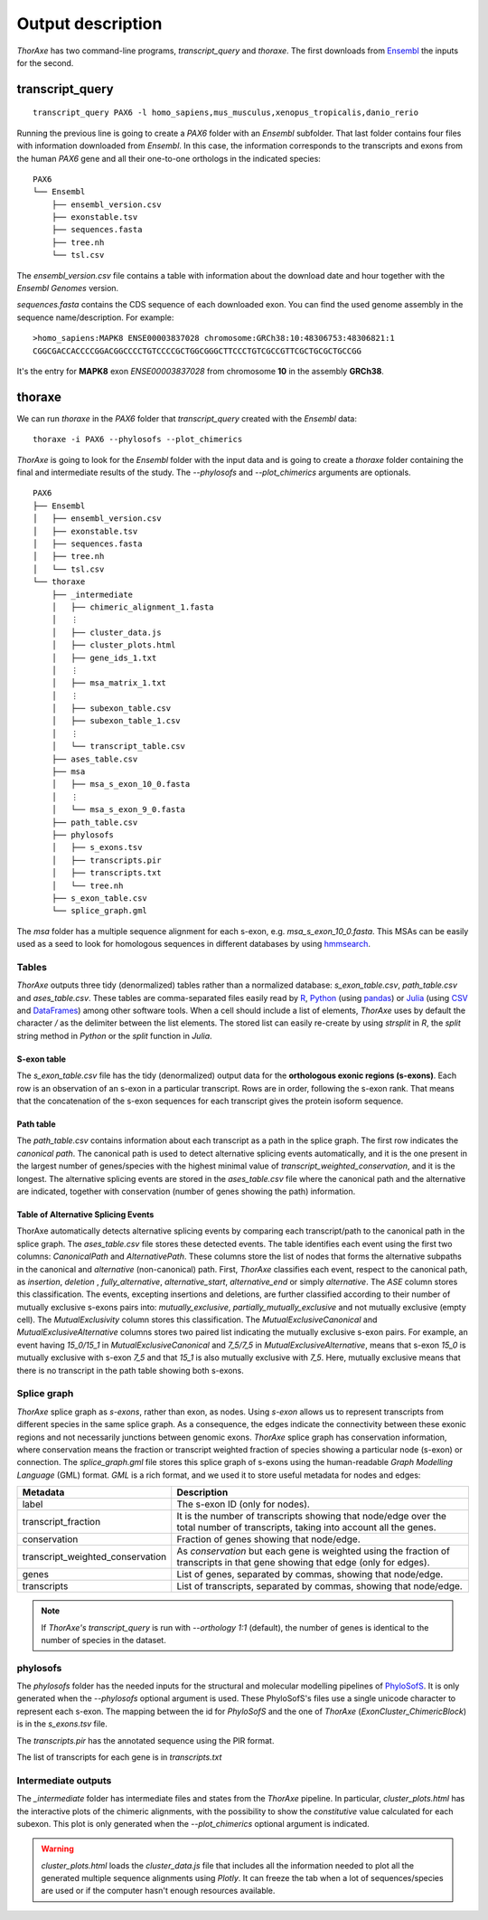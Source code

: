 Output description
==================


*ThorAxe* has two command-line programs, `transcript_query` and `thoraxe`. The
first downloads from Ensembl_ the inputs for the second.


transcript_query
----------------

::

    transcript_query PAX6 -l homo_sapiens,mus_musculus,xenopus_tropicalis,danio_rerio

Running the previous line is going to create a `PAX6` folder with an `Ensembl`
subfolder. That last folder contains four files with information downloaded
from *Ensembl*. In this case, the information corresponds to the transcripts
and exons from the human *PAX6* gene and all their one-to-one orthologs in the
indicated species:

::

    PAX6
    └── Ensembl
        ├── ensembl_version.csv
        ├── exonstable.tsv
        ├── sequences.fasta
        ├── tree.nh
        └── tsl.csv

The `ensembl_version.csv` file contains a table with information about the
download date and hour together with the *Ensembl Genomes* version.

`sequences.fasta` contains the CDS sequence of each downloaded exon. You can
find the used genome assembly in the sequence name/description. For example:

::

    >homo_sapiens:MAPK8 ENSE00003837028 chromosome:GRCh38:10:48306753:48306821:1
    CGGCGACCACCCCGGACGGCCCCTGTCCCCGCTGGCGGGCTTCCCTGTCGCCGTTCGCTGCGCTGCCGG

It's the entry for **MAPK8** exon `ENSE00003837028` from chromosome **10** in
the assembly **GRCh38**.

thoraxe
-------

We can run `thoraxe` in the `PAX6` folder that `transcript_query` created with
the *Ensembl* data:

::

    thoraxe -i PAX6 --phylosofs --plot_chimerics

*ThorAxe* is going to look for the `Ensembl` folder with the input data and is
going to create a `thoraxe` folder containing the final and intermediate
results of the study. The `--phylosofs` and `--plot_chimerics` arguments are
optionals.

::

    PAX6
    ├── Ensembl
    │   ├── ensembl_version.csv
    │   ├── exonstable.tsv
    │   ├── sequences.fasta
    │   ├── tree.nh
    │   └── tsl.csv
    └── thoraxe
        ├── _intermediate
        │   ├── chimeric_alignment_1.fasta
        │   ⋮
        │   ├── cluster_data.js
        │   ├── cluster_plots.html
        │   ├── gene_ids_1.txt
        │   ⋮
        │   ├── msa_matrix_1.txt
        │   ⋮
        │   ├── subexon_table.csv
        │   ├── subexon_table_1.csv
        │   ⋮
        │   └── transcript_table.csv
        ├── ases_table.csv
        ├── msa
        │   ├── msa_s_exon_10_0.fasta
        │   ⋮
        │   └── msa_s_exon_9_0.fasta
        ├── path_table.csv
        ├── phylosofs
        │   ├── s_exons.tsv
        │   ├── transcripts.pir
        │   ├── transcripts.txt
        │   └── tree.nh
        ├── s_exon_table.csv
        └── splice_graph.gml


The `msa` folder has a multiple sequence alignment for each s-exon, e.g.
`msa_s_exon_10_0.fasta`. This MSAs can be easily used as a seed to
look for homologous sequences in different databases by using hmmsearch_.


Tables
~~~~~~

*ThorAxe* outputs three tidy (denormalized) tables rather than a normalized
database: `s_exon_table.csv`, `path_table.csv` and `ases_table.csv`.  These
tables are comma-separated files easily read by R_, Python_ (using pandas_) or
Julia_ (using CSV_ and DataFrames_) among other software tools. When a cell
should include a list of elements, *ThorAxe* uses by default the character `/`
as the delimiter between the list elements. The stored list can easily
re-create by using `strsplit` in *R*, the `split` string method in *Python* or
the `split` function in *Julia*.


S-exon table
''''''''''''

The `s_exon_table.csv` file has the tidy (denormalized) output data for
the **orthologous exonic regions (s-exons)**. Each row is an observation of an
s-exon in a particular transcript. Rows are in order, following the s-exon rank.
That means that the concatenation of the s-exon sequences for each
transcript gives the protein isoform sequence.


Path table
''''''''''

The `path_table.csv` contains information about each transcript as a path in
the splice graph. The first row indicates the *canonical path*. The canonical
path is used to detect alternative splicing events automatically, and it is
the one present in the largest number of genes/species with the highest
minimal value of `transcript_weighted_conservation`, and it is the longest. The
alternative splicing events are stored in the `ases_table.csv` file where the
canonical path and the alternative are indicated, together with conservation
(number of genes showing the path) information.


Table of Alternative Splicing Events
''''''''''''''''''''''''''''''''''''

ThorAxe automatically detects alternative splicing events by comparing each
transcript/path to the canonical path in the splice graph. The `ases_table.csv`
file stores these detected events. The table identifies each event using the
first two columns: `CanonicalPath` and `AlternativePath`. These columns store
the list of nodes that forms the alternative subpaths in the canonical and
*alternative* (non-canonical) path. First, *ThorAxe* classifies each event,
respect to the canonical path, as `insertion`, `deletion` ,
`fully_alternative`, `alternative_start`, `alternative_end` or simply
`alternative`.  The `ASE` column stores this classification. The events,
excepting insertions and deletions, are further classified according to their
number of mutually exclusive s-exons pairs into: `mutually_exclusive`,
`partially_mutually_exclusive` and not mutually exclusive (empty cell). The
`MutualExclusivity` column stores this classification. The
`MutualExclusiveCanonical` and `MutualExclusiveAlternative` columns stores two
paired list indicating the mutually exclusive s-exon pairs. For example, an
event having `15_0/15_1` in `MutualExclusiveCanonical` and `7_5/7_5` in
`MutualExclusiveAlternative`, means that s-exon `15_0` is mutually exclusive
with s-exon `7_5` and that `15_1` is also mutually exclusive with `7_5`. Here,
mutually exclusive means that there is no transcript in the path table showing
both s-exons.


Splice graph
~~~~~~~~~~~~

*ThorAxe* splice graph as *s-exons*, rather than exon, as nodes. Using *s-exon*
allows us to represent transcripts from different species in the same splice
graph. As a consequence, the edges indicate the connectivity between these
exonic regions and not necessarily junctions between genomic exons. *ThorAxe*
splice graph has conservation information, where conservation means the
fraction or transcript weighted fraction of species showing a particular node
(s-exon) or connection. The `splice_graph.gml` file stores this splice graph
of s-exons using the human-readable *Graph Modelling Language* (GML) format.
*GML* is a rich format, and we used it to store useful metadata for nodes and
edges:


================================ ===============================================
            Metadata                              Description
================================ ===============================================
label                            The s-exon ID (only for nodes).
transcript_fraction              It is the number of transcripts showing that
                                 node/edge over the total number of transcripts,
                                 taking into account all the genes.
conservation                     Fraction of genes showing that node/edge.
transcript_weighted_conservation As `conservation` but each gene is weighted
                                 using the fraction of transcripts in that
                                 gene showing that edge (only for edges).
genes                            List of genes, separated by commas,
                                 showing that node/edge.
transcripts                      List of transcripts, separated by commas,
                                 showing that node/edge.
================================ ===============================================


.. note::
    If *ThorAxe's* `transcript_query` is run with `--orthology 1:1` (default),
    the number of genes is identical to the number of species in the dataset.


phylosofs
~~~~~~~~~

The `phylosofs` folder has the needed inputs for the structural and molecular
modelling pipelines of PhyloSofS_. It is only generated when the `--phylosofs`
optional argument is used.
These PhyloSofS's files use a single unicode character to represent each s-exon.
The mapping between the id for *PhyloSofS* and the one of *ThorAxe*
(*ExonCluster_ChimericBlock*) is in the `s_exons.tsv` file.

The `transcripts.pir` has the annotated sequence using the PIR format.

The list of transcripts for each gene is in `transcripts.txt`

Intermediate outputs
~~~~~~~~~~~~~~~~~~~~

The `_intermediate` folder has intermediate files and states from the *ThorAxe*
pipeline. In particular, `cluster_plots.html` has the interactive plots of the
chimeric alignments, with the possibility to show the `constitutive` value
calculated for each subexon. This plot is only generated when the
`--plot_chimerics` optional argument is indicated.

.. warning::
    `cluster_plots.html` loads the `cluster_data.js` file that includes
    all the information needed to plot all the generated multiple sequence alignments
    using *Plotly*. It can freeze the tab when a lot of sequences/species are used or
    if the computer hasn't enough resources available.


.. _Ensembl: https://www.ensembl.org/index.html
.. _hmmsearch: //www.ebi.ac.uk/Tools/hmmer/search/hmmsearch
.. _PhyloSofS: https://github.com/PhyloSofS-Team/PhyloSofS
.. _R: https://www.r-project.org/
.. _Python: https://www.python.org/
.. _Julia: https://julialang.org/
.. _pandas: https://pandas.pydata.org/
.. _CSV: https://github.com/JuliaData/CSV.jl
.. _DataFrames: https://github.com/JuliaData/DataFrames.jl
